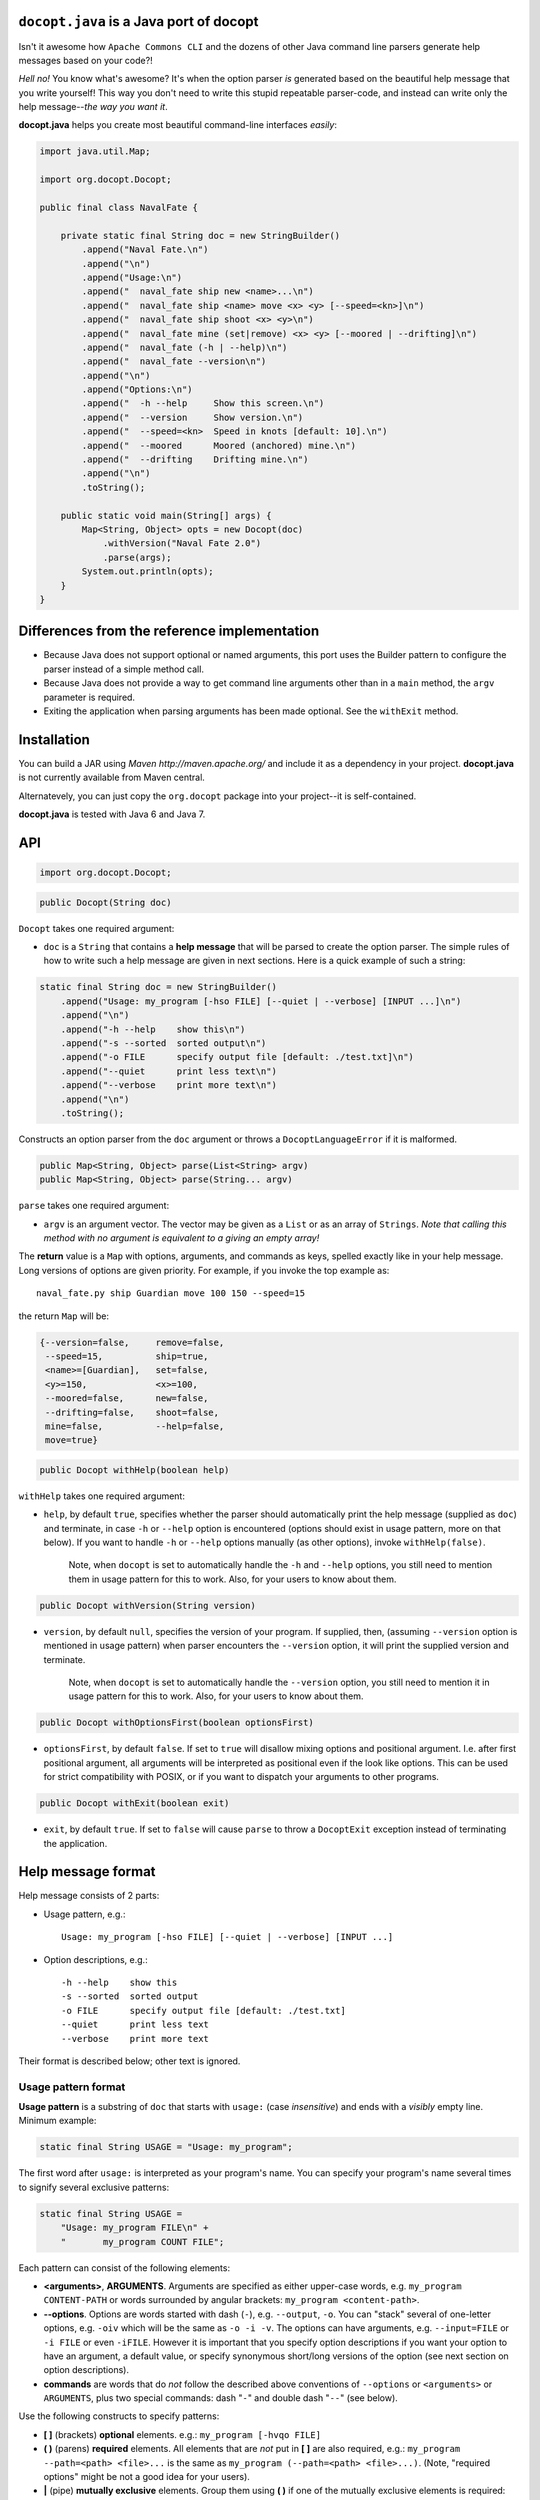 ``docopt.java`` is a Java port of docopt
======================================================================

Isn't it awesome how ``Apache Commons CLI`` and the dozens of other Java command
line parsers generate help messages based on your code?!

*Hell no!*  You know what's awesome?  It's when the option parser *is*
generated based on the beautiful help message that you write yourself!
This way you don't need to write this stupid repeatable parser-code,
and instead can write only the help message--*the way you want it*.

**docopt.java** helps you create most beautiful command-line interfaces
*easily*:

.. code:: java

  import java.util.Map;
      
  import org.docopt.Docopt;
      
  public final class NavalFate {
      
      private static final String doc = new StringBuilder()
          .append("Naval Fate.\n")
          .append("\n")
          .append("Usage:\n")
          .append("  naval_fate ship new <name>...\n")
          .append("  naval_fate ship <name> move <x> <y> [--speed=<kn>]\n")
          .append("  naval_fate ship shoot <x> <y>\n")
          .append("  naval_fate mine (set|remove) <x> <y> [--moored | --drifting]\n")
          .append("  naval_fate (-h | --help)\n")
          .append("  naval_fate --version\n")
          .append("\n")
          .append("Options:\n")
          .append("  -h --help     Show this screen.\n")
          .append("  --version     Show version.\n")
          .append("  --speed=<kn>  Speed in knots [default: 10].\n")
          .append("  --moored      Moored (anchored) mine.\n")
          .append("  --drifting    Drifting mine.\n")
          .append("\n")
          .toString();
  
      public static void main(String[] args) {
          Map<String, Object> opts = new Docopt(doc)
              .withVersion("Naval Fate 2.0")
              .parse(args);
          System.out.println(opts);
      }
  }

Differences from the reference implementation
======================================================================

- Because Java does not support optional or named arguments, this port uses the
  Builder pattern to configure the parser instead of a simple method call.

- Because Java does not provide a way to get command line arguments other than
  in a ``main`` method, the ``argv`` parameter is required.
  
- Exiting the application when parsing arguments has been made optional. See the
  ``withExit`` method.  

Installation
======================================================================

You can build a JAR using `Maven http://maven.apache.org/` and include it as a
dependency in your project. **docopt.java** is not currently available from Maven
central.

Alternatevely, you can just copy the ``org.docopt`` package into your project--it
is self-contained.

**docopt.java** is tested with Java 6 and Java 7.

API
======================================================================

.. code:: java

  import org.docopt.Docopt;
  
.. code:: java

  public Docopt(String doc)

``Docopt`` takes one required argument:

- ``doc`` is a ``String`` that contains a **help message** that will be parsed to
  create the option parser.  The simple rules of how to write such a
  help message are given in next sections.  Here is a quick example of
  such a string:

.. code:: java

  static final String doc = new StringBuilder()
      .append("Usage: my_program [-hso FILE] [--quiet | --verbose] [INPUT ...]\n")
      .append("\n")
      .append("-h --help    show this\n")
      .append("-s --sorted  sorted output\n")
      .append("-o FILE      specify output file [default: ./test.txt]\n")
      .append("--quiet      print less text\n")
      .append("--verbose    print more text\n")
      .append("\n")
      .toString();

Constructs an option parser from the ``doc`` argument or throws a
``DocoptLanguageError`` if it is malformed.

.. code:: java

  public Map<String, Object> parse(List<String> argv)
  public Map<String, Object> parse(String... argv)
  
``parse`` takes one required argument:

- ``argv`` is an argument vector. The vector may be given as a ``List`` or as an
  array of ``Strings``. *Note that calling this method with no argument is
  equivalent to a giving an empty array!*

The **return** value is a ``Map`` with options, arguments, and commands as keys,
spelled exactly like in your help message. Long versions of options are given
priority. For example, if you invoke the top example as::

  naval_fate.py ship Guardian move 100 150 --speed=15

the return ``Map`` will be:

.. code:: java

  {--version=false,     remove=false,
   --speed=15,          ship=true,
   <name>=[Guardian],   set=false,
   <y>=150,             <x>=100,
   --moored=false,      new=false,
   --drifting=false,    shoot=false,
   mine=false,          --help=false,
   move=true}

.. code:: java

  public Docopt withHelp(boolean help)

``withHelp`` takes one required argument:

- ``help``, by default ``true``, specifies whether the parser should
  automatically print the help message (supplied as ``doc``) and
  terminate, in case ``-h`` or ``--help`` option is encountered
  (options should exist in usage pattern, more on that below). If you
  want to handle ``-h`` or ``--help`` options manually (as other
  options), invoke ``withHelp(false)``.

    Note, when ``docopt`` is set to automatically handle the ``-h`` and
    ``--help`` options, you still need to mention them in usage pattern for this
    to work. Also, for your users to know about them.

.. code:: java

  public Docopt withVersion(String version)

- ``version``, by default ``null``, specifies the version of your program. If
  supplied, then, (assuming ``--version`` option is mentioned in usage pattern)
  when parser encounters the ``--version`` option, it will print the supplied
  version and terminate.

    Note, when ``docopt`` is set to automatically handle the ``--version``
    option, you still need to mention it in usage pattern for this to work.
    Also, for your users to know about them.

.. code:: java

  public Docopt withOptionsFirst(boolean optionsFirst)

- ``optionsFirst``, by default ``false``.  If set to ``true`` will
  disallow mixing options and positional argument. I.e. after first
  positional argument, all arguments will be interpreted as positional
  even if the look like options. This can be used for strict
  compatibility with POSIX, or if you want to dispatch your arguments
  to other programs.

.. code:: java

  public Docopt withExit(boolean exit)

- ``exit``, by default ``true``. If set to ``false`` will cause ``parse`` to
  throw a ``DocoptExit`` exception instead of terminating the application.

Help message format
======================================================================

Help message consists of 2 parts:

- Usage pattern, e.g.::

    Usage: my_program [-hso FILE] [--quiet | --verbose] [INPUT ...]

- Option descriptions, e.g.::

    -h --help    show this
    -s --sorted  sorted output
    -o FILE      specify output file [default: ./test.txt]
    --quiet      print less text
    --verbose    print more text

Their format is described below; other text is ignored.

Usage pattern format
----------------------------------------------------------------------

**Usage pattern** is a substring of ``doc`` that starts with
``usage:`` (case *insensitive*) and ends with a *visibly* empty line.
Minimum example:

.. code:: java

    static final String USAGE = "Usage: my_program";

The first word after ``usage:`` is interpreted as your program's name.
You can specify your program's name several times to signify several
exclusive patterns:

.. code:: java

  static final String USAGE = 
      "Usage: my_program FILE\n" +
      "       my_program COUNT FILE";

Each pattern can consist of the following elements:

- **<arguments>**, **ARGUMENTS**. Arguments are specified as either
  upper-case words, e.g. ``my_program CONTENT-PATH`` or words
  surrounded by angular brackets: ``my_program <content-path>``.

- **--options**.  Options are words started with dash (``-``), e.g.
  ``--output``, ``-o``.  You can "stack" several of one-letter
  options, e.g. ``-oiv`` which will be the same as ``-o -i -v``. The
  options can have arguments, e.g.  ``--input=FILE`` or ``-i FILE`` or
  even ``-iFILE``. However it is important that you specify option
  descriptions if you want your option to have an argument, a default
  value, or specify synonymous short/long versions of the option (see
  next section on option descriptions).

- **commands** are words that do *not* follow the described above
  conventions of ``--options`` or ``<arguments>`` or ``ARGUMENTS``,
  plus two special commands: dash "``-``" and double dash "``--``"
  (see below).

Use the following constructs to specify patterns:

- **[ ]** (brackets) **optional** elements.  e.g.: ``my_program
  [-hvqo FILE]``

- **( )** (parens) **required** elements.  All elements that are *not*
  put in **[ ]** are also required, e.g.: ``my_program
  --path=<path> <file>...`` is the same as ``my_program
  (--path=<path> <file>...)``.  (Note, "required options" might be not
  a good idea for your users).

- **|** (pipe) **mutually exclusive** elements. Group them using **(
  )** if one of the mutually exclusive elements is required:
  ``my_program (--clockwise | --counter-clockwise) TIME``. Group
  them using **[ ]** if none of the mutually-exclusive elements are
  required: ``my_program [--left | --right]``.

- **...** (ellipsis) **one or more** elements. To specify that
  arbitrary number of repeating elements could be accepted, use
  ellipsis (``...``), e.g.  ``my_program FILE ...`` means one or
  more ``FILE``-s are accepted.  If you want to accept zero or more
  elements, use brackets, e.g.: ``my_program [FILE ...]``. Ellipsis
  works as a unary operator on the expression to the left.

- **[options]** (case sensitive) shortcut for any options.  You can
  use it if you want to specify that the usage pattern could be
  provided with any options defined below in the option-descriptions
  and do not want to enumerate them all in usage-pattern.

- "``[--]``". Double dash "``--``" is used by convention to separate
  positional arguments that can be mistaken for options. In order to
  support this convention add "``[--]``" to your usage patterns.

- "``[-]``". Single dash "``-``" is used by convention to signify that
  ``stdin`` is used instead of a file. To support this add "``[-]``"
  to your usage patterns. "``-``" acts as a normal command.

If your pattern allows to match argument-less option (a flag) several
times::

  Usage: my_program [-v | -vv | -vvv]

then number of occurrences of the option will be counted. I.e.
``args['-v']`` will be ``2`` if program was invoked as ``my_program
-vv``. Same works for commands.

If your usage patterns allows to match same-named option with argument
or positional argument several times, the matched arguments will be
collected into a list::

  Usage: my_program <file> <file> --path=<path>...

I.e. invoked with ``my_program file1 file2 --path=./here
--path=./there`` the returned dict will contain ``args['<file>'] ==
['file1', 'file2']`` and ``args['--path'] == ['./here', './there']``.


Option descriptions format
----------------------------------------------------------------------

**Option descriptions** consist of a list of options that you put
below your usage patterns.

It is necessary to list option descriptions in order to specify:

- synonymous short and long options,
- if an option has an argument,
- if option's argument has a default value.

The rules are as follows:

- Every line in ``doc`` that starts with ``-`` or ``--`` (not counting
  spaces) is treated as an option description, e.g.::

    Options:
      --verbose   # GOOD
      -o FILE     # GOOD
    Other: --bad  # BAD, line does not start with dash "-"

- To specify that option has an argument, put a word describing that
  argument after space (or equals "``=``" sign) as shown below. Follow
  either <angular-brackets> or UPPER-CASE convention for options'
  arguments.  You can use comma if you want to separate options. In
  the example below, both lines are valid, however you are recommended
  to stick to a single style.::

    -o FILE --output=FILE       # without comma, with "=" sign
    -i <file>, --input <file>   # with comma, without "=" sing

- Use two spaces to separate options with their informal description::

    --verbose More text.   # BAD, will be treated as if verbose option had
                           # an argument "More", so use 2 spaces instead
    -q        Quit.        # GOOD
    -o FILE   Output file. # GOOD
    --stdout  Use stdout.  # GOOD, 2 spaces

- If you want to set a default value for an option with an argument,
  put it into the option-description, in form ``[default:
  <my-default-value>]``::

    --coefficient=K  The K coefficient [default: 2.95]
    --output=FILE    Output file [default: test.txt]
    --directory=DIR  Some directory [default: ./]

- If the option is not repeatable, the value inside ``[default: ...]``
  will be interpreted as string.  If it *is* repeatable, it will be
  splited into a list on whitespace::

    Usage: my_program [--repeatable=<arg> --repeatable=<arg>]
                         [--another-repeatable=<arg>]...
                         [--not-repeatable=<arg>]

    # will be ['./here', './there']
    --repeatable=<arg>          [default: ./here ./there]

    # will be ['./here']
    --another-repeatable=<arg>  [default: ./here]

    # will be './here ./there', because it is not repeatable
    --not-repeatable=<arg>      [default: ./here ./there]

Changelog
======================================================================

**docopt.java** follows `semantic versioning <http://semver.org>`_.

- 0.6.0 Initial port based on version 0.6.1 of the `reference implementation
  <https://github.com/docopt/docopt>`_. All language agnostic tests pass.
